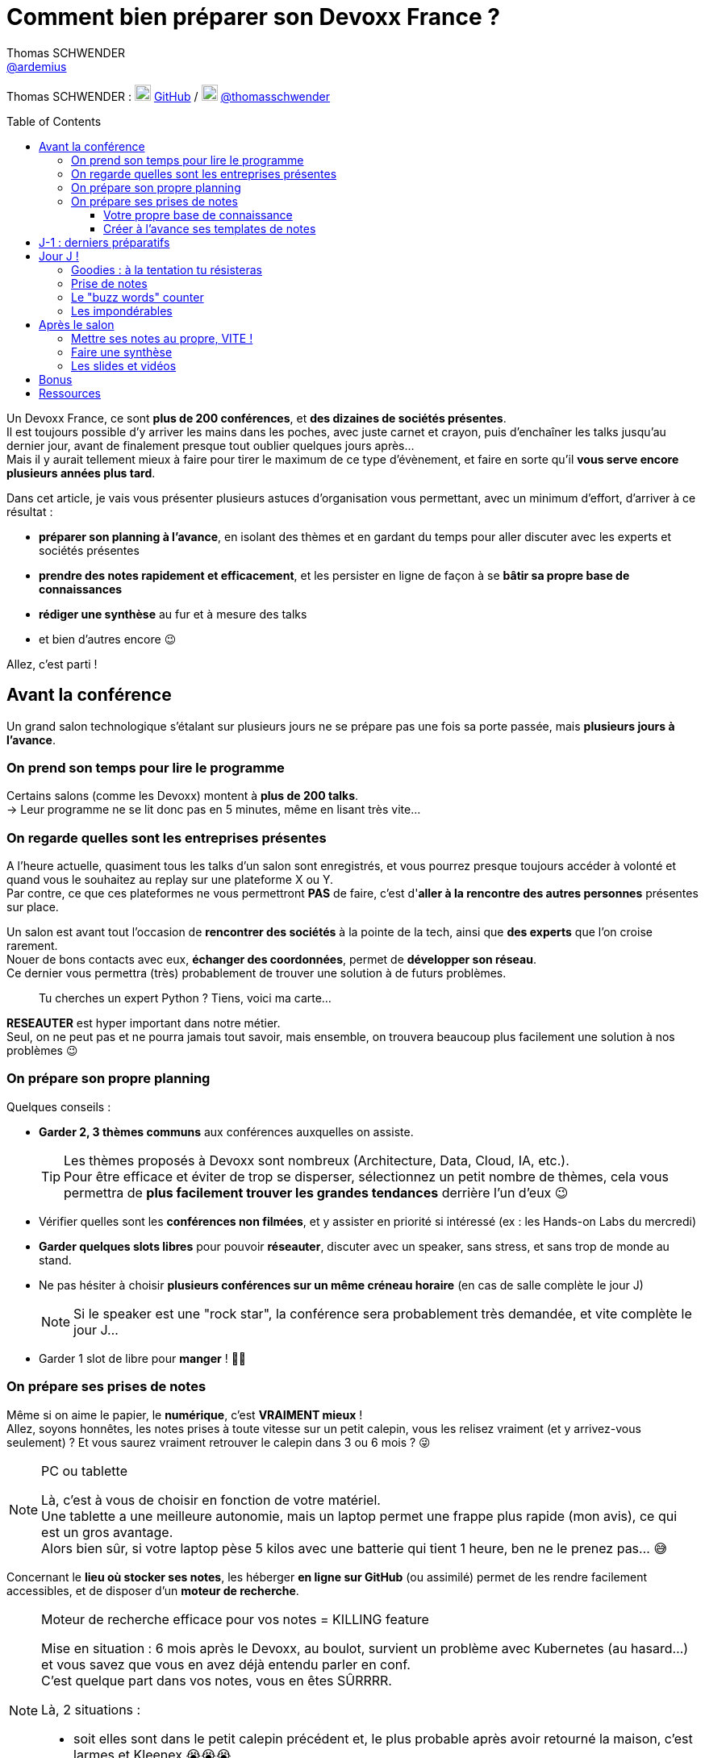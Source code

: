 = Comment bien préparer son Devoxx France ?
Thomas SCHWENDER <https://github.com/ardemius[@ardemius]>
// Handling GitHub admonition blocks icons
ifndef::env-github[:icons: font]
ifdef::env-github[]
:status:
:outfilesuffix: .adoc
:caution-caption: :fire:
:important-caption: :exclamation:
:note-caption: :paperclip:
:tip-caption: :bulb:
:warning-caption: :warning:
endif::[]
:imagesdir: ./images
:source-highlighter: highlightjs
// We must enable experimental attribute to display Keyboard, button, and menu macros
:experimental:
// Next 2 ones are to handle line breaks in some particular elements (list, footnotes, etc.)
:lb: pass:[<br> +]
:sb: pass:[<br>]
// check https://github.com/Ardemius/personal-wiki/wiki/AsciiDoctor-tips for tips on table of content in GitHub
:toc: macro
:toclevels: 4
// To number the sections of the table of contents
//:sectnums:
// Add an anchor with hyperlink before the section title
:sectanchors:
// To turn off figure caption labels and numbers
:figure-caption!:
// Same for examples
//:example-caption!:
// To turn off ALL captions
// :caption:

[.normal]
// Font Awesome is not rendered on GitHub because of CORS potential issue, using classic images instead of icons
//{author} : icon:github[] https://github.com/Ardemius/[GitHub] / icon:twitter[role="blue"] https://twitter.com/thomasschwender[@thomasschwender]
{author} : image:github-icon-transparent.png[width=20] https://github.com/Ardemius/[GitHub] / image:twitter-icon-transparent.png[width=20] https://twitter.com/thomasschwender[@thomasschwender]

toc::[]

Un Devoxx France, ce sont *plus de 200 conférences*, et *des dizaines de sociétés présentes*. +
Il est toujours possible d'y arriver les mains dans les poches, avec juste carnet et crayon, puis d'enchaîner les talks jusqu'au dernier jour, avant de finalement presque tout oublier quelques jours après... +
Mais il y aurait tellement mieux à faire pour tirer le maximum de ce type d'évènement, et faire en sorte qu'il *vous serve encore plusieurs années plus tard*.

Dans cet article, je vais vous présenter plusieurs astuces d'organisation vous permettant, avec un minimum d'effort, d'arriver à ce résultat :

    * *préparer son planning à l'avance*, en isolant des thèmes et en gardant du temps pour aller discuter avec les experts et sociétés présentes
    * *prendre des notes rapidement et efficacement*, et les persister en ligne de façon à se *bâtir sa propre base de connaissances*
    * *rédiger une synthèse* au fur et à mesure des talks
    * et bien d'autres encore 😉

Allez, c'est parti !

== Avant la conférence

Un grand salon technologique s'étalant sur plusieurs jours ne se prépare pas une fois sa porte passée, mais *plusieurs jours à l'avance*.

=== On prend son temps pour lire le programme

Certains salons (comme les Devoxx) montent à *plus de 200 talks*. +
-> Leur programme ne se lit donc pas en 5 minutes, même en lisant très vite...

=== On regarde quelles sont les entreprises présentes

A l'heure actuelle, quasiment tous les talks d'un salon sont enregistrés, et vous pourrez presque toujours accéder à volonté et quand vous le souhaitez au replay sur une plateforme X ou Y. +
Par contre, ce que ces plateformes ne vous permettront *PAS* de faire, c'est d'*aller à la rencontre des autres personnes* présentes sur place.

Un salon est avant tout l'occasion de *rencontrer des sociétés* à la pointe de la tech, ainsi que *des experts* que l'on croise rarement. +
Nouer de bons contacts avec eux, *échanger des coordonnées*, permet de *développer son réseau*. +
Ce dernier vous permettra (très) probablement de trouver une solution à de futurs problèmes.

____
Tu cherches un expert Python ? Tiens, voici ma carte...
____

*RESEAUTER* est hyper important dans notre métier. +
Seul, on ne peut pas et ne pourra jamais tout savoir, mais ensemble, on trouvera beaucoup plus facilement une solution à nos problèmes 😉

=== On prépare son propre planning 

Quelques conseils :

	* *Garder 2, 3 thèmes communs* aux conférences auxquelles on assiste. 
+
[TIP]
====
Les thèmes proposés à Devoxx sont nombreux (Architecture, Data, Cloud, IA, etc.). +
Pour être efficace et éviter de trop se disperser, sélectionnez un petit nombre de thèmes, cela vous permettra de *plus facilement trouver les grandes tendances* derrière l'un d'eux 😉
====

	* Vérifier quelles sont les *conférences non filmées*, et y assister en priorité si intéressé (ex : les Hands-on Labs du mercredi)
	* *Garder quelques slots libres* pour pouvoir *réseauter*, discuter avec un speaker, sans stress, et sans trop de monde au stand.
	* Ne pas hésiter à choisir *plusieurs conférences sur un même créneau horaire* (en cas de salle complète le jour J)
+
[NOTE]
====
Si le speaker est une "rock star", la conférence sera probablement très demandée, et vite complète le jour J...
====

	* Garder 1 slot de libre pour *manger* ! 🍕🥙

=== On prépare ses prises de notes

Même si on aime le papier, le *numérique*, c'est *VRAIMENT mieux* ! +
Allez, soyons honnêtes, les notes prises à toute vitesse sur un petit calepin, vous les relisez vraiment (et y arrivez-vous seulement) ? Et vous saurez vraiment retrouver le calepin dans 3 ou 6 mois ? 😜

.PC ou tablette
[NOTE]
====
Là, c'est à vous de choisir en fonction de votre matériel. +
Une tablette a une meilleure autonomie, mais un laptop permet une frappe plus rapide (mon avis), ce qui est un gros avantage. +
Alors bien sûr, si votre laptop pèse 5 kilos avec une batterie qui tient 1 heure, ben ne le prenez pas... 😅
====

Concernant le *lieu où stocker ses notes*, les héberger *en ligne sur GitHub* (ou assimilé) permet de les rendre facilement accessibles, et de disposer d'un *moteur de recherche*.

.Moteur de recherche efficace pour vos notes = KILLING feature
[NOTE]
====
Mise en situation : 6 mois après le Devoxx, au boulot, survient un problème avec Kubernetes (au hasard...) et vous savez que vous en avez déjà entendu parler en conf. +
C'est quelque part dans vos notes, vous en êtes SÛRRRR.

Là, 2 situations : 

	* soit elles sont dans le petit calepin précédent et, le plus probable après avoir retourné la maison, c'est larmes et Kleenex 😭😭😭
	* soit elles sont sur GitHub, et en pas 10 sec vous les avez retrouvées 👍🤘
====

==== Votre propre base de connaissance

En stockant vos notes sur ce type de plateforme, vous allez progressivement bâtir *votre propre base de connaissance*. +
Une base que vous connaîtrez d'autant mieux que c'est vous qui l'aurez construite spécifiquement pour vous, avec votre propre façon de penser et de vous organiser.

Cette base c'est un *outil de travail au quotidien*, qui vous permet d'être beaucoup plus serein quant à votre veille et votre curation de contenu (_"ça je l'ai vu ou lu, je sais que j'ai pris des notes, c'est dans ma base, dans 30 sec je l'ai"_)

Autre avantage, votre base de connaissances sur GitHub servira également de *vitrine à votre veille technologique*. +
En entretien, le poids n'est pas le même entre juste dire que "l'on fait de la veille et va a des confs", et montrer à la personne en face que l'on a tout un repo bien structuré sur le sujet 👍

Autre conseil, pour vos prises de notes, choisissez un langage adapté, permettra une saisie *rapide* et *fiable*, tout en garantissant un *rendu de qualité*. +
(Par "fiable", j'entends par exemple que toute la mise en forme de votre doc ne se mette pas à délirer à la 1ere mauvaise tabulation sur un titre...) +
Pour cela, Markdown (`.md`), ou mieux *Asciidoctor* (`.adoc`), *c'est TOP* ! +
Leur prise en main est simple, ils ne nécessitent rien de plus qu'un éditeur de texte, et nombreux sont ceux proposant une extension ajoutant la coloration syntaxique (je suis fan du https://marketplace.visualstudio.com/items?itemName=asciidoctor.asciidoctor-vscode[support d'Asciidoctor par VS Code]). +
De plus, le *rendu* de ces 2 langages est *nativement présent sur GitHub* et la plupart des plateformes d'hébergement de code (GitLab, BitBucket, etc.)

[NOTE]
====
Vous voyez ce rendu tous les jours via les `README.md` ou `README.adoc` de tous les repo GitHub 😉 +
Jetez un oeil au code source sous-jacent, cela n'a vraiment rien de compliqué.

La https://docs.asciidoctor.org/asciidoc/latest/[documentation d'Asciidoctor] est également extrêmement bien faite, avec un https://docs.asciidoctor.org/asciidoc/latest/syntax-quick-reference/[guide rapide] vous permettant de débuter en quelques minutes.
====

Pour un *exemple de base de connaissance*, vous pouvez jeter un oeil à la mienne sur GitHub : https://github.com/Ardemius/meetups-talks-conferences-notes +

Il s'agit d'un unique repo dans lequel je stocke toutes mes notes de conférences. +
Suivant la taille de l'évènement, conférence unique ou salon, je crée soit un fichier soit un dossier, que je *préfixe toujours par la date de l'évènement*. +
Cela me permet de connaître dès la recherche GitHub la "fraîcheur" de mes notes 😉

.SPD : Single Page Documentation
[TIP]
====
Chose que je fais de plus en plus ces derniers temps, *stocker toutes les notes des talks d'un même salon dans un même fichier*. +
Le but est d'être toujours *plus efficace dans la recherche d'informations*, car dès lors vous pourrez balayer tout le salon avec un simple kbd:[Ctrl+f] sur cette unique page 👍 +
(Pour un exemple de cette _Single Page Documentation_, voir mes notes de https://github.com/Ardemius/meetups-talks-conferences-notes/tree/master/202109-devoxx-france[Devoxx France 2021])
====

==== Créer à l'avance ses templates de notes

Une astuce pour gagner du temps, *structurez toujours vos prises de notes de la même façon*.

Une fois que le speaker a commencé son talk, vous devez pouvoir prendre vos notes sans avoir à vous soucier du niveau des titres, de la table des matières, etc. +
Pour cela, créez vous à l'avance *un même template* que vous utiliserez pour toutes vos prises de notes.

En Asciidoctor, un *template minimal* pourrait se limiter à : 

[source,asciidoctor]
----
= Comment bien préparer son Devoxx France ?
:imagesdir: ./images // <1>
:toc: // <2> 

== Abstract

Abstract du talk et infos sur le speaker

== Notes

Mes notes sur le talk

=== Thème 1

foo

=== Thème 2

bar
----
<1> Stocker toutes vos photos du talk dans un même répertoire vous fera gagner du temps 😉 
<2> Et une table des matières est toujours pratique

Ce qui donnera lieu au *rendu suivant* sur GitHub : 

image::minimal-asciidoctor-template.jpg[width=800]

Vous pouvez bien sûr *customiser ce template* pour prendre à des besoins spécifiques, mais le précédent est déjà parfaitement fonctionnel et suffisant. 

.A titre d'exemple, voici le mien à la date d'aujourd'hui : 
[%collapsible]
====
[source,asciidoctor]
----
= Comment bien préparer son Devoxx France ?
Thomas SCHWENDER <https://github.com/ardemius[@ardemius]>
// Handling GitHub admonition blocks icons
ifndef::env-github[:icons: font]
ifdef::env-github[]
:status:
:outfilesuffix: .adoc
:caution-caption: :fire:
:important-caption: :exclamation:
:note-caption: :paperclip:
:tip-caption: :bulb:
:warning-caption: :warning:
endif::[]
:imagesdir: ./images
:source-highlighter: highlightjs
// We must enable experimental attribute to display Keyboard, button, and menu macros
:experimental:
// Next 2 ones are to handle line breaks in some particular elements (list, footnotes, etc.)
:lb: pass:[<br> +]
:sb: pass:[<br>]
// check https://github.com/Ardemius/personal-wiki/wiki/AsciiDoctor-tips for tips on table of content in GitHub
:toc: macro
:toclevels: 4
// To number the sections of the table of contents
//:sectnums:
// Add an anchor with hyperlink before the section title
:sectanchors:
// To turn off figure caption labels and numbers
:figure-caption!:
// Same for examples
//:example-caption!:
// To turn off ALL captions
// :caption:

toc::[]

== Abstract

Abstract du talk et infos sur le speaker

== Notes

Mes notes sur le talk

=== Thème 1

foo

=== Thème 2

bar
----
====

Toujours pour gagner du temps, comme vous avez déjà préparé votre planning, n'hésitez pas à *créer à l'avance les templates de notes de tous les talks auxquels vous allez assister*.

.Informations sur le speaker
[TIP]
====
Ajoutez à vos templates les *abstract des talks*, ainsi que les *coordonnées* et *informations sur le speaker* +
Cela vous permettra plus tard de plus facilement vous rappeler du thème précis du talk 😉
====

.Une astuce pour avoir facilement son planning à côté de ses notes
[TIP]
====
Si vous partez sur une *SPD* (_Single Page Documentation_ comme expliqué plus haut), vous pouvez très facilement y ajouter votre planning. +
Pour ce faire, il suffit de *préfixer les titres de section*, correspondant au talks auxquelles vous allez assister, par les horaires et salles de ces derniers, et le tour est joué 🙂 

Voici ce que cela donne avec mes notes de https://github.com/Ardemius/meetups-talks-conferences-notes/tree/master/202109-devoxx-france[Devoxx France 2021] : +
image:toc-planning-asciidoctor.jpg[]
====

== J-1 : derniers préparatifs

On vérifie bien les points suivants : 

* Smartphone et PC *rechargés* à fond 
+
WARNING: Et *ne pas oublier ses adaptateurs secteur* pour pouvoir les recharger à une pause si besoin !

* Savoir configurer un *pont Wifi* entre son smartphone et son PC.
* Récupérer le *plan des lieux* (il est https://www.devoxx.fr/plan-de-devoxx-france/[ICI]), avec les salles et les stands des exposants. +
(Bon, il sera également au dos de votre pass, mais 2 précautions valent mieux qu'une 😉)
* *Avoir son programme sur soi*, facilement accessible. +
(Ce qui devrait être bon si vous avez suivi l'astuce de la précédente section 😉)
* En cas de problème de batterie, avoir quand même sur soi un *calepin et un stylo*... 😅

== Jour J !

Que votre 1er jour de salon soit le mercredi ou le jeudi, *prévoyez d'arriver le plus tôt possible* : 

	* afin de pouvoir récupérer son billet *sans faire la queue* +
	(ne me tapez pas si cet article a un effet "Bison Futé" et que tout le monde est là à 07h30... 😝😅)
	* pour avoir plus de temps pour *commencer son tour des stands*
	* et, spécial Devoxx, pour pouvoir *s'installer dans l'amphi principal* 30 min à l'avance, histoire d'être sûr d'avoir une place ! +
	(et avoir le temps de siroter un 1er café... ☕😉)

=== Goodies : à la tentation tu résisteras

Qu'ils sont beaux et sympas tous ces *goodies* et jeux proposés par les différents exposants ! +
Mais bon, vous n'êtes pas là que pour ça, non ? 😉 

	* Sachez rester *raisonnables*, ce n'est pas Pokemon, on peut passer le salon à essayer de tous les attraper...
	* Et ce serait trop dommage de se retrouver, à cause de ces 2 %#&$§! de minutes de plus, devant des portes closes car salle complète...

=== Prise de notes

* le mot d'ordre : *tapez vite* ! +
Au diable le style et les doublons, l'objectif est de saisir les informations intéressantes, *les astuces du speaker*, et de *simplement pouvoir se relire*.
+
image::godly-fast-typing.gif[]

* N'hésitez pas à *prendre des photos*
+
[WARNING]
====
En évitant néanmoins le syndrome "1 photo par slide". +
Les photos sont avant tout là pour persister les *infos trop longues à taper*.
====
* Dès qu'une photo est prise, *l'indiquer dans ses notes*.
{lb}
Ne perdez pas de temps à chercher un nom en rapport avec le contenu de la photo, ce qui compte, c'est *l'endroit où vous allez l'insérer*. +
Aussi, utilisez un *nom générique* suivi d'un *numéro* que vous incrémenterez à chaque photo, par exemple : +
_"devoxx-france-2022_01.jpg"_
+
{sb}
+
.Synchronisation des photos entre smartphone et PC
[TIP]
====
Une nouvelle astuce pour gagner du temps, et vous éviter d'avoir à décharger les photos de votre smartphone sur votre PC le soir après la conf : la https://support.google.com/photos/answer/6193313[synchronisation automatique des photos avec Google Photos]. +
Alors, je n'ai pas d'actions chez Google, et il existe sûrement d'autres moyens de le faire, il n'empêche que je trouve que c'est un *moyen très simple d'avoir les photos de son smartphone quelques secondes après sur son PC* via son compte Google et Google Photos.

Autre fonctionnalité pratique et faisant gagner du temps, les photos téléchargées de Google Photos voient *leur taille passer de quelques Mo à quelques centaines de Ko*.
Une opération manuelle de moins à réaliser 🙂 
====

* Etre attentif aux *questions / réponses* en fin de conférences. +
-> Ces dernières peuvent être de vraies *mines d'or*, et ne seront *PAS* dans les slides.

=== Le "buzz words" counter

Un moyen simple de détecter les grandes tendances du salon est de *noter les technos les plus fréquemment citées*. +
Cela peut se commencer dès la lecture du programme (quand on commence à compter 15 talks sur un même sujet, on peut se dire que c'est une tendance...)

=== Les impondérables

* *Plus de batterie !*
	** On sort calepin et stylo et *on passe aux notes papier*.
	** Après le salon, si on n'a pas le temps de les retaper, ne surtout *PAS* les jeter, mais *les prendre en photo*, et les sauvegarder en y ajoutant simplement quelques *labels* (qui feront office de mots clés pour le moteur de recherche)
+
.Une prise secteur tu chercheras...
[TIP]
====
La batterie d'un laptop ayant quelques années ne tiendra *PAS* une journée entière de conf... +
Pour éviter de vous trouver "à sec", *pensez à recharger le midi* (surtout si votre boîte a un stand) OU arrivez tôt à un talk, et essayez de trouver *une place à côté d'une prise de courant* 😉 
====

* *Salle complète !*
	** on checke s'il n'y a pas une *diffusion vidéo parallèle* sur une salle annexe.
	** ou on *bascule sur sa conférence "plan B"* (d'où l'intérêt de choisir plusieurs conf sur un même créneau quand on sent qu'elles vont être très demandées...)

== Après le salon

=== Mettre ses notes au propre, VITE !

Le mieux est d'*avoir terminé* sa prise de notes en même temps que *le speaker quitte la salle* 👍 +
(et avec les astuces données précédemment, je vous garantis que c'est possible, personnellement j'y arrive presque systématiquement)

S'il y a vraiment des modifications à apporter, occupez-vous-en dans les *quelques jours suivant le talk*. +
Plus on attendra, moins nos souvenirs seront clairs, et moins on aura envie de s'y mettre, jusqu'au coup de kbd:[Suppr] final...

.Ce sont des notes "draft"
[NOTE]
====
Une précision sur les prises de notes dont je vous parle depuis le début de cet article : il s'agit de *notes "draft"* (brouillon). +
Leur 1er intérêt est de *VOUS être utiles*, avec une mise en forme fonctionnelle et homogène.

Ces prises de notes *ne constitue pas un bel article* que vous pourrez ensuite directement poster sur Medium ou Dev.to +
(Par contre, vous pourrez toujours vous appuyer sur elles et prendre votre temps pour écrire ce bel article plus tard 😉 )
====

=== Faire une synthèse

Point *CA-PI-TAL*, c'est ce que vous devez retirer du salon. +
Parmi les éléments à y faire figurer et les questions à se poser : 

	* Quelles sont les technos qui ont *le vent en poupe* ?
	* Sont-elles déjà matures, ou est-ce du "bleeding edge" ?
	* Quelles sont celles qui sont en *fin de vie*, ou qu'il est préférable d'éviter ?
	* Quels sont les *speakers à suivre* sur Twitter (ou autre) pour avoir les infos les plus fraîches sur une techno ?
	* Quelle est *LA* tendance globale

Personnellement, j'aime bien regrouper mon buzz words counter et ma synthèse dans un même fichier. +
En voici quelques exemples : 

	* https://github.com/Ardemius/meetups-talks-conferences-notes/blob/master/201904-devoxx-france/Devoxx-France-2019-buzz-words.adoc[Buzz words et synthèse de Devoxx France 2019]
	* https://github.com/Ardemius/meetups-talks-conferences-notes/blob/master/202109-devoxx-france/Devoxx-France-2021-buzz-words.adoc[Buzz words et synthèse de Devoxx France 2021]

=== Les slides et vidéos

Ces derniers sont généralement mis en ligne peu de temps après le salon. +
https://www.youtube.com/c/DevoxxFRvideos[YouTube], https://fr.slideshare.net/[SlideShare] et https://speakerdeck.com/[Speaker Deck] sont les plateformes les plus courantes.

Un conseil, même si vous êtes très motivé, *ne vous dites pas que vous allez revoir TOUTES les vidéos d'un salon* (https://www.youtube.com/watch?v=KfIQBPSSlsg&list=PLTbQvx84FrARa9pUtZYK7t_UfyGMCPOBn[229 pour Devoxx France 2018] avant le confinement). +
Restez raisonnables, comme pour l'élaboration de votre programme, sélectionnez les thèmes qui vous sont utiles *maintenant*.

.Accélérer la vitesse de lecture
[TIP]
====
Toutes les plateformes d'hébergement de vidéos permettent d'en *accélérer la vitesse de lecture*. +
Si vous n'y êtes pas habitués, cela peut être déroutant au début, mais on s'y fait très vite, et cela permet de gagner pas mal de temps. +
(Passer en x1.5 est "tenable" sans trop de problèmes sur la plupart des vidéos 😉)
====

== Bonus

Souvenez-vous, à https://youtu.be/lFkDUWcKPyU?t=2928[la fin de l'épisode des Cast Codeurs de 2018], on nous avait présenté un exemple de *sketch notes* :

image::sketchnoting.jpg[width=800]

Alors, personnellement, j'ai essayé, et ce ne fut pas brillant... 😅 +
On m'a expliqué qu'on pouvait faire du sketchnoting tout en étant mauvais en dessin, mais perso je suis TRES mauvais en dessin. +
Mes schémas ont de mauvaises proportions, et le temps que je les termine le speaker est déjà 3 chapitres plus loin... +
Mais si vous avez un bon coup de crayon, cela peut être une alternative à une prise de notes plus traditionnelle 🙂 

== Ressources

* Mon *repo de prises de notes* / *bases de connaissance* sur GitHub : https://github.com/Ardemius/meetups-talks-conferences-notes/

